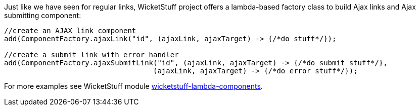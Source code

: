 
Just like we have seen for regular links, WicketStuff project offers a lambda-based factory class to build Ajax links and Ajax submitting component:

[source,java]
----
//create an AJAX link component
add(ComponentFactory.ajaxLink("id", (ajaxLink, ajaxTarget) -> {/*do stuff*/});

//create a submit link with error handler
add(ComponentFactory.ajaxSubmitLink("id", (ajaxLink, ajaxTarget) -> {/*do submit stuff*/}, 
                                   (ajaxLink, ajaxTarget) -> {/*do error stuff*/});
----

For more examples see WicketStuff module <<_module_wicketstuff_lambda_components,wicketstuff-lambda-components>>.

